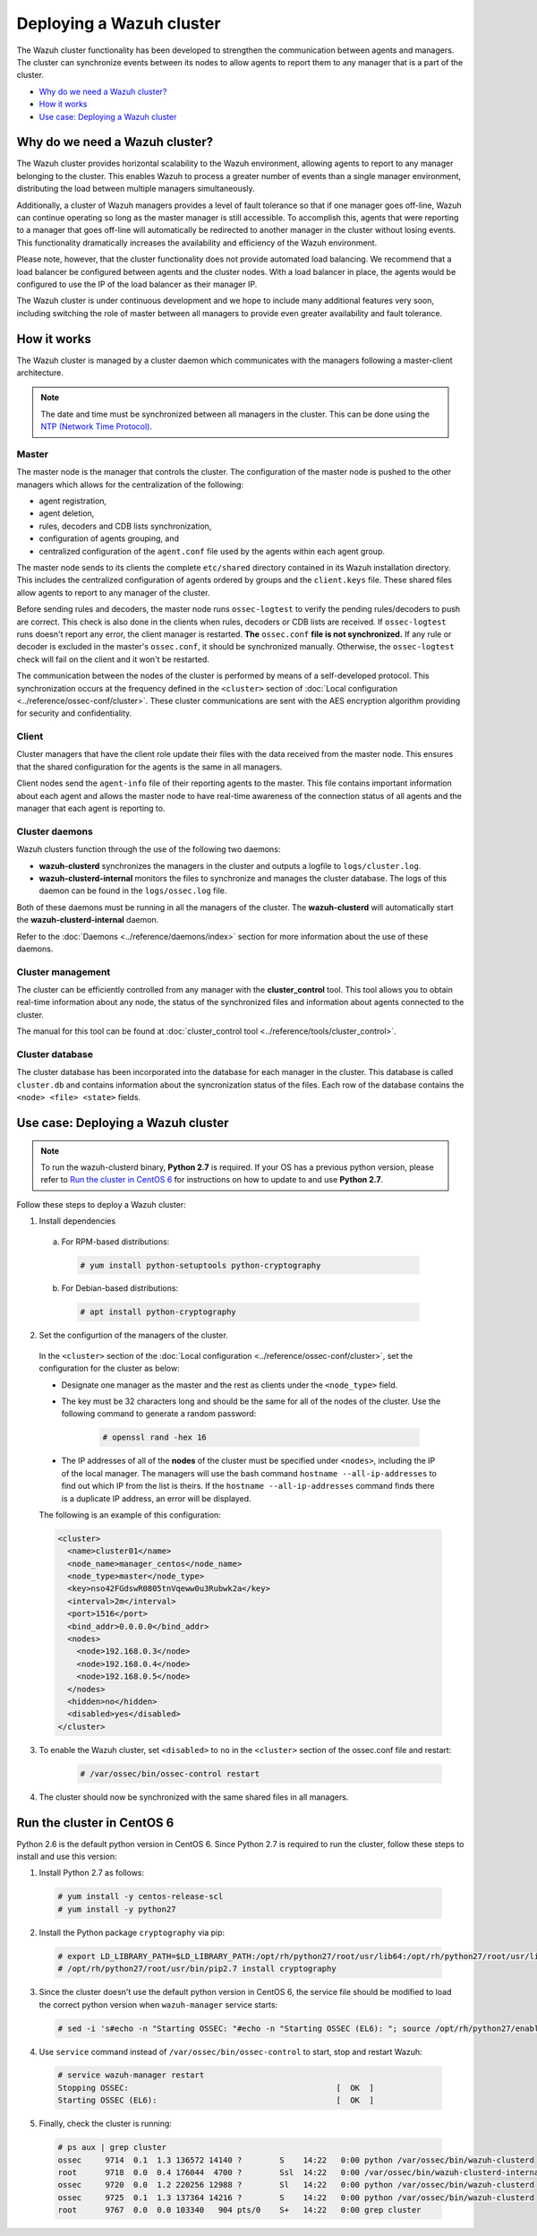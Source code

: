 .. _wazuh-cluster:

Deploying a Wazuh cluster
=========================

.. versionadded:: 3.0.0

The Wazuh cluster functionality has been developed to strengthen the communication between agents and managers. The cluster can synchronize events between its nodes to allow agents to report them to any manager that is a part of the cluster.

- `Why do we need a Wazuh cluster?`_
- `How it works`_
- `Use case: Deploying a Wazuh cluster`_

Why do we need a Wazuh cluster?
-------------------------------

The Wazuh cluster provides horizontal scalability to the Wazuh environment, allowing agents to report to any manager belonging to the cluster. This enables Wazuh to process a greater number of events than a single manager environment, distributing the load between multiple managers simultaneously.

Additionally, a cluster of Wazuh managers provides a level of fault tolerance so that if one manager goes off-line, Wazuh can continue operating so long as the master manager is still accessible. To accomplish this, agents that were reporting to a manager that goes off-line will automatically be redirected to another manager in the cluster without losing events. This functionality dramatically increases the availability and efficiency of the Wazuh environment.

Please note, however, that the cluster functionality does not provide automated load balancing. We recommend that a load balancer be configured between agents and the cluster nodes. With a load balancer in place, the agents would be configured to use the IP of the load balancer as their manager IP.

The Wazuh cluster is under continuous development and we hope to include many additional features very soon, including switching the role of master between all managers to provide even greater availability and fault tolerance.

How it works
------------

The Wazuh cluster is managed by a cluster daemon which communicates with the managers following a master-client architecture.

.. note::
  The date and time must be synchronized between all managers in the cluster. This can be done using the `NTP (Network Time Protocol) <https://wiki.debian.org/NTP>`_.

Master
^^^^^^

The master node is the manager that controls the cluster. The configuration of the master node is pushed to the other managers which allows for the centralization of the following:

- agent registration,
- agent deletion,
- rules, decoders and CDB lists synchronization,
- configuration of agents grouping, and
- centralized configuration of the ``agent.conf`` file used by the agents within each agent group.

The master node sends to its clients the complete ``etc/shared`` directory contained in its Wazuh installation directory.  This includes the centralized configuration of agents ordered by groups and the ``client.keys`` file. These shared files allow agents to report to any manager of the cluster.

Before sending rules and decoders, the master node runs ``ossec-logtest`` to verify the pending rules/decoders to push are correct. This check is also done in the clients when rules, decoders or CDB lists are received. If ``ossec-logtest`` runs doesn't report any error, the client manager is restarted. **The** ``ossec.conf`` **file is not synchronized.** If any rule or decoder is excluded in the master's ``ossec.conf``, it should be synchronized manually. Otherwise, the ``ossec-logtest`` check will fail on the client and it won't be restarted.

The communication between the nodes of the cluster is performed by means of a self-developed protocol.  This synchronization occurs at the frequency defined in the ``<cluster>`` section of :doc:`Local configuration <../reference/ossec-conf/cluster>`. These cluster communications are sent with the AES encryption algorithm providing for security and confidentiality.

Client
^^^^^^

Cluster managers that have the client role update their files with the data received from the master node. This ensures that the shared configuration for the agents is the same in all managers.

Client nodes send the ``agent-info`` file of their reporting agents to the master. This file contains important information about each agent and allows the master node to have real-time awareness of the connection status of all agents and the manager that each agent is reporting to.

Cluster daemons
^^^^^^^^^^^^^^^
Wazuh clusters function through the use of the following two daemons:

- **wazuh-clusterd** synchronizes the managers in the cluster and outputs a logfile to ``logs/cluster.log``.

- **wazuh-clusterd-internal** monitors the files to synchronize and manages the cluster database. The logs of this daemon can be found in the ``logs/ossec.log`` file.

Both of these daemons must be running in all the managers of the cluster. The **wazuh-clusterd** will automatically start the **wazuh-clusterd-internal** daemon.

Refer to the :doc:`Daemons <../reference/daemons/index>` section for more information about the use of these daemons.

Cluster management
^^^^^^^^^^^^^^^^^^

The cluster can be efficiently controlled from any manager with the **cluster_control** tool. This tool allows you to obtain real-time information about any node, the status of the synchronized files and information about agents connected to the cluster.

The manual for this tool can be found at :doc:`cluster_control tool <../reference/tools/cluster_control>`.

Cluster database
^^^^^^^^^^^^^^^^^

The cluster database has been incorporated into the database for each manager in the cluster.  This database is called ``cluster.db`` and contains information about the syncronization status of the files. Each row of the database contains the ``<node> <file> <state>`` fields.


Use case: Deploying a Wazuh cluster
-----------------------------------

.. note::
  To run the wazuh-clusterd binary, **Python 2.7** is required. If your OS has a previous python version, please refer to `Run the cluster in CentOS 6`_ for instructions on how to update to and use **Python 2.7**.

Follow these steps to deploy a Wazuh cluster:

1. Install dependencies

  a. For RPM-based distributions:

    .. code-block:: console

      # yum install python-setuptools python-cryptography

  b. For Debian-based distributions:

    .. code-block:: console

      # apt install python-cryptography

2. Set the configurtion of the managers of the cluster.

  In the ``<cluster>`` section of the :doc:`Local configuration <../reference/ossec-conf/cluster>`, set the configuration for the cluster as below:

  - Designate one manager as the master and the rest as clients under the ``<node_type>`` field.
  - The key must be 32 characters long and should be the same for all of the nodes of the cluster. Use the following command to generate a random password:

      .. code-block:: console

          # openssl rand -hex 16

  - The IP addresses of all of the **nodes** of the cluster must be specified under ``<nodes>``, including the IP of the local manager. The managers will use the bash command ``hostname --all-ip-addresses`` to find out which IP from the list is theirs. If the ``hostname --all-ip-addresses`` command finds there is a duplicate IP address, an error will be displayed.

  The following is an example of this configuration:

  .. code-block:: xml

      <cluster>
        <name>cluster01</name>
        <node_name>manager_centos</node_name>
        <node_type>master</node_type>
        <key>nso42FGdswR0805tnVqeww0u3Rubwk2a</key>
        <interval>2m</interval>
        <port>1516</port>
        <bind_addr>0.0.0.0</bind_addr>
        <nodes>
          <node>192.168.0.3</node>
          <node>192.168.0.4</node>
          <node>192.168.0.5</node>
        </nodes>
        <hidden>no</hidden>
        <disabled>yes</disabled>
      </cluster>

3. To enable the Wazuh cluster, set ``<disabled>`` to ``no`` in the ``<cluster>`` section of the ossec.conf file and restart:

    .. code-block:: console

        # /var/ossec/bin/ossec-control restart

4. The cluster should now be synchronized with the same shared files in all managers.

Run the cluster in CentOS 6
---------------------------
Python 2.6 is the default python version in CentOS 6. Since Python 2.7 is required to run the cluster, follow these steps to install and use this version:

1. Install Python 2.7 as follows:
  
  .. code-block:: console

    # yum install -y centos-release-scl
    # yum install -y python27

2. Install the Python package ``cryptography`` via pip:

  .. code-block:: console

    # export LD_LIBRARY_PATH=$LD_LIBRARY_PATH:/opt/rh/python27/root/usr/lib64:/opt/rh/python27/root/usr/lib
    # /opt/rh/python27/root/usr/bin/pip2.7 install cryptography

3. Since the cluster doesn't use the default python version in CentOS 6, the service file should be modified to load the correct python version when ``wazuh-manager`` service starts:

  .. code-block:: console

     # sed -i 's#echo -n "Starting OSSEC: "#echo -n "Starting OSSEC (EL6): "; source /opt/rh/python27/enable; export LD_LIBRARY_PATH=$LD_LIBRARY_PATH:/var/ossec/framework/lib#' /etc/init.d/wazuh-manager

4. Use ``service`` command instead of ``/var/ossec/bin/ossec-control`` to start, stop and restart Wazuh:

  .. code-block:: console

    # service wazuh-manager restart
    Stopping OSSEC:                                            [  OK  ]
    Starting OSSEC (EL6):                                      [  OK  ]

5. Finally, check the cluster is running:

  .. code-block:: console

    # ps aux | grep cluster
    ossec     9714  0.1  1.3 136572 14140 ?        S    14:22   0:00 python /var/ossec/bin/wazuh-clusterd
    root      9718  0.0  0.4 176044  4700 ?        Ssl  14:22   0:00 /var/ossec/bin/wazuh-clusterd-internal -tmaster
    ossec     9720  0.0  1.2 220256 12988 ?        Sl   14:22   0:00 python /var/ossec/bin/wazuh-clusterd
    ossec     9725  0.1  1.3 137364 14216 ?        S    14:22   0:00 python /var/ossec/bin/wazuh-clusterd
    root      9767  0.0  0.0 103340   904 pts/0    S+   14:22   0:00 grep cluster

